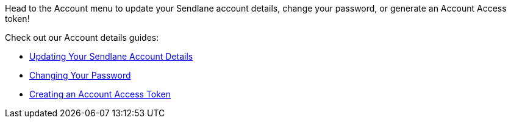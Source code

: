 Head to the Account menu to update your Sendlane account details, change
your password, or generate an Account Access token!

Check out our Account details guides:

* https://help.sendlane.com/article/439-updating-your-sendlane-account-details[Updating
Your Sendlane Account Details]
* https://help.sendlane.com/article/441-changing-your-password[Changing
Your Password]
* https://help.sendlane.com/article/440-creating-an-account-access-token[Creating
an Account Access Token]
